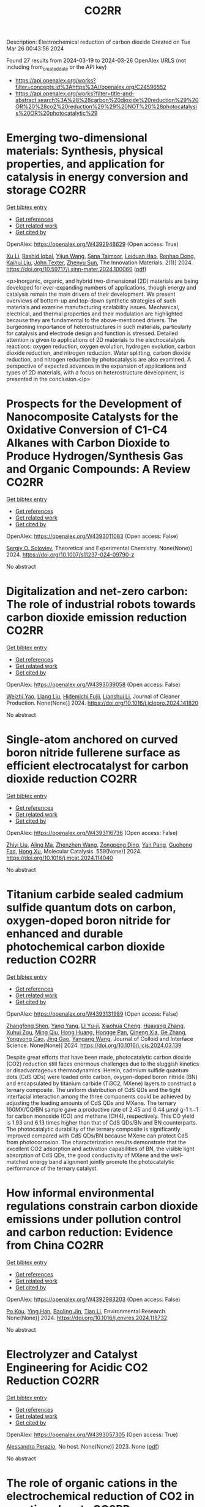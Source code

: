 #+TITLE: CO2RR
Description: Electrochemical reduction of carbon dioxide
Created on Tue Mar 26 00:43:56 2024

Found 27 results from 2024-03-19 to 2024-03-26
OpenAlex URLS (not including from_created_date or the API key)
- [[https://api.openalex.org/works?filter=concepts.id%3Ahttps%3A//openalex.org/C24596552]]
- [[https://api.openalex.org/works?filter=title-and-abstract.search%3A%28%28carbon%20dioxide%20reduction%29%20OR%20%28co2%20reduction%29%29%20NOT%20%28photocatalysis%20OR%20photocatalytic%29]]

* Emerging two-dimensional materials: Synthesis, physical properties, and application for catalysis in energy conversion and storage  :CO2RR:
:PROPERTIES:
:UUID: https://openalex.org/W4392948629
:TOPICS: Photocatalytic Materials for Solar Energy Conversion, Porous Crystalline Organic Frameworks for Energy and Separation Applications, Two-Dimensional Transition Metal Carbides and Nitrides (MXenes)
:PUBLICATION_DATE: 2024-01-01
:END:    
    
[[elisp:(doi-add-bibtex-entry "https://doi.org/10.59717/j.xinn-mater.2024.100060")][Get bibtex entry]] 

- [[elisp:(progn (xref--push-markers (current-buffer) (point)) (oa--referenced-works "https://openalex.org/W4392948629"))][Get references]]
- [[elisp:(progn (xref--push-markers (current-buffer) (point)) (oa--related-works "https://openalex.org/W4392948629"))][Get related work]]
- [[elisp:(progn (xref--push-markers (current-buffer) (point)) (oa--cited-by-works "https://openalex.org/W4392948629"))][Get cited by]]

OpenAlex: https://openalex.org/W4392948629 (Open access: True)
    
[[https://openalex.org/A5016082098][Xu Li]], [[https://openalex.org/A5026237780][Rashid Iqbal]], [[https://openalex.org/A5055987305][Yijun Wang]], [[https://openalex.org/A5093917903][Sana Taimoor]], [[https://openalex.org/A5065190809][Leiduan Hao]], [[https://openalex.org/A5056113736][Renhao Dong]], [[https://openalex.org/A5033221405][Kaihui Liu]], [[https://openalex.org/A5049998152][John Texter]], [[https://openalex.org/A5077655412][Zhenyu Sun]], The Innovation Materials. 2(1)] 2024. https://doi.org/10.59717/j.xinn-mater.2024.100060  ([[https://www.the-innovation.org/data/article/export-pdf?id=65f616be7accdd268cbb0aa6][pdf]])
     
<p>Inorganic, organic, and hybrid two-dimensional (2D) materials are being developed for ever-expanding numbers of applications, though energy and catalysis remain the main drivers of their development. We present overviews of bottom-up and top-down synthetic strategies of such materials and examine manufacturing scalability issues. Mechanical, electrical, and thermal properties and their modulation are highlighted because they are fundamental to the above-mentioned drivers. The burgeoning importance of heterostructures in such materials, particularly for catalysis and electrode design and function is stressed. Detailed attention is given to applications of 2D materials to the electrocatalysis reactions: oxygen reduction, oxygen evolution, hydrogen evolution, carbon dioxide reduction, and nitrogen reduction. Water splitting, carbon dioxide reduction, and nitrogen reduction by photocatalysis are also examined. A perspective of expected advances in the expansion of applications and types of 2D materials, with a focus on heterostructure development, is presented in the conclusion.</p>    

    

* Prospects for the Development of Nanocomposite Catalysts for the Oxidative Conversion of C1-C4 Alkanes with Carbon Dioxide to Produce Hydrogen/Synthesis Gas and Organic Compounds: A Review  :CO2RR:
:PROPERTIES:
:UUID: https://openalex.org/W4393011083
:TOPICS: Catalytic Dehydrogenation of Light Alkanes, Catalytic Nanomaterials, Catalytic Carbon Dioxide Hydrogenation
:PUBLICATION_DATE: 2024-03-20
:END:    
    
[[elisp:(doi-add-bibtex-entry "https://doi.org/10.1007/s11237-024-09790-z")][Get bibtex entry]] 

- [[elisp:(progn (xref--push-markers (current-buffer) (point)) (oa--referenced-works "https://openalex.org/W4393011083"))][Get references]]
- [[elisp:(progn (xref--push-markers (current-buffer) (point)) (oa--related-works "https://openalex.org/W4393011083"))][Get related work]]
- [[elisp:(progn (xref--push-markers (current-buffer) (point)) (oa--cited-by-works "https://openalex.org/W4393011083"))][Get cited by]]

OpenAlex: https://openalex.org/W4393011083 (Open access: False)
    
[[https://openalex.org/A5041127502][Sergiy O. Soloviev]], Theoretical and Experimental Chemistry. None(None)] 2024. https://doi.org/10.1007/s11237-024-09790-z 
     
No abstract    

    

* Digitalization and net-zero carbon: The role of industrial robots towards carbon dioxide emission reduction  :CO2RR:
:PROPERTIES:
:UUID: https://openalex.org/W4393039058
:TOPICS: Models and Dynamics of Technology Diffusion, Rebound Effect on Energy Efficiency and Consumption, Energy Consumption in Mobile Devices and Networks
:PUBLICATION_DATE: 2024-03-01
:END:    
    
[[elisp:(doi-add-bibtex-entry "https://doi.org/10.1016/j.jclepro.2024.141820")][Get bibtex entry]] 

- [[elisp:(progn (xref--push-markers (current-buffer) (point)) (oa--referenced-works "https://openalex.org/W4393039058"))][Get references]]
- [[elisp:(progn (xref--push-markers (current-buffer) (point)) (oa--related-works "https://openalex.org/W4393039058"))][Get related work]]
- [[elisp:(progn (xref--push-markers (current-buffer) (point)) (oa--cited-by-works "https://openalex.org/W4393039058"))][Get cited by]]

OpenAlex: https://openalex.org/W4393039058 (Open access: False)
    
[[https://openalex.org/A5062573866][Weizhi Yao]], [[https://openalex.org/A5003554962][Liang Liu]], [[https://openalex.org/A5015438287][Hidemichi Fujii]], [[https://openalex.org/A5050247990][Lianshui Li]], Journal of Cleaner Production. None(None)] 2024. https://doi.org/10.1016/j.jclepro.2024.141820 
     
No abstract    

    

* Single-atom anchored on curved boron nitride fullerene surface as efficient electrocatalyst for carbon dioxide reduction  :CO2RR:
:PROPERTIES:
:UUID: https://openalex.org/W4393116736
:TOPICS: Electrochemical Reduction of CO2 to Fuels, Thermoelectric Materials, Electrocatalysis for Energy Conversion
:PUBLICATION_DATE: 2024-04-01
:END:    
    
[[elisp:(doi-add-bibtex-entry "https://doi.org/10.1016/j.mcat.2024.114040")][Get bibtex entry]] 

- [[elisp:(progn (xref--push-markers (current-buffer) (point)) (oa--referenced-works "https://openalex.org/W4393116736"))][Get references]]
- [[elisp:(progn (xref--push-markers (current-buffer) (point)) (oa--related-works "https://openalex.org/W4393116736"))][Get related work]]
- [[elisp:(progn (xref--push-markers (current-buffer) (point)) (oa--cited-by-works "https://openalex.org/W4393116736"))][Get cited by]]

OpenAlex: https://openalex.org/W4393116736 (Open access: False)
    
[[https://openalex.org/A5066590014][Zhiyi Liu]], [[https://openalex.org/A5009783384][Aling Ma]], [[https://openalex.org/A5075444205][Zhenzhen Wang]], [[https://openalex.org/A5012102127][Zongpeng Ding]], [[https://openalex.org/A5082968868][Yan Pang]], [[https://openalex.org/A5038934588][Guohong Fan]], [[https://openalex.org/A5017163237][Hong Xu]], Molecular Catalysis. 559(None)] 2024. https://doi.org/10.1016/j.mcat.2024.114040 
     
No abstract    

    

* Titanium carbide sealed cadmium sulfide quantum dots on carbon, oxygen-doped boron nitride for enhanced and durable photochemical carbon dioxide reduction  :CO2RR:
:PROPERTIES:
:UUID: https://openalex.org/W4393131989
:TOPICS: Photocatalytic Materials for Solar Energy Conversion, Gas Sensing Technology and Materials, Two-Dimensional Transition Metal Carbides and Nitrides (MXenes)
:PUBLICATION_DATE: 2024-03-01
:END:    
    
[[elisp:(doi-add-bibtex-entry "https://doi.org/10.1016/j.jcis.2024.03.139")][Get bibtex entry]] 

- [[elisp:(progn (xref--push-markers (current-buffer) (point)) (oa--referenced-works "https://openalex.org/W4393131989"))][Get references]]
- [[elisp:(progn (xref--push-markers (current-buffer) (point)) (oa--related-works "https://openalex.org/W4393131989"))][Get related work]]
- [[elisp:(progn (xref--push-markers (current-buffer) (point)) (oa--cited-by-works "https://openalex.org/W4393131989"))][Get cited by]]

OpenAlex: https://openalex.org/W4393131989 (Open access: False)
    
[[https://openalex.org/A5059979769][Zhangfeng Shen]], [[https://openalex.org/A5049692788][Yang Yang]], [[https://openalex.org/A5014870760][LI Yu-ji]], [[https://openalex.org/A5079640512][Xiaohua Cheng]], [[https://openalex.org/A5067646762][Huayang Zhang]], [[https://openalex.org/A5068267245][Xuhui Zou]], [[https://openalex.org/A5007031947][Ming Qiu]], [[https://openalex.org/A5063093220][Hong Huang]], [[https://openalex.org/A5053786338][Hongge Pan]], [[https://openalex.org/A5057748239][Qineng Xia]], [[https://openalex.org/A5028516219][Ge Zhang]], [[https://openalex.org/A5009047806][Yongyong Cao]], [[https://openalex.org/A5072068639][Jing Gao]], [[https://openalex.org/A5058764704][Yangang Wang]], Journal of Colloid and Interface Science. None(None)] 2024. https://doi.org/10.1016/j.jcis.2024.03.139 
     
Despite great efforts that have been made, photocatalytic carbon dioxide (CO2) reduction still faces enormous challenges due to the sluggish kinetics or disadvantageous thermodynamics. Herein, cadmium sulfide quantum dots (CdS QDs) were loaded onto carbon, oxygen-doped boron nitride (BN) and encapsulated by titanium carbide (Ti3C2, MXene) layers to construct a ternary composite. The uniform distribution of CdS QDs and the tight interfacial interaction among the three components could be achieved by adjusting the loading amounts of CdS QDs and MXene. The ternary 100MX/CQ/BN sample gave a productive rate of 2.45 and 0.44 μmol g-1 h−1 for carbon monoxide (CO) and methane (CH4), respectively. This CO yield is 1.93 and 6.13 times higher than that of CdS QDs/BN and BN counterparts. The photocatalytic durability of the ternary composite is significantly improved compared with CdS QDs/BN because MXene can protect CdS from photocorrosion. The characterization results demonstrate that the excellent CO2 adsorption and activation capabilities of BN, the visible light absorption of CdS QDs, the good conductivity of MXene and the well-matched energy band alignment jointly promote the photocatalytic performance of the ternary catalyst.    

    

* How informal environmental regulations constrain carbon dioxide emissions under pollution control and carbon reduction: Evidence from China  :CO2RR:
:PROPERTIES:
:UUID: https://openalex.org/W4392983203
:TOPICS: Economic Impact of Environmental Policies and Resources, Rebound Effect on Energy Efficiency and Consumption, Economic Implications of Climate Change Policies
:PUBLICATION_DATE: 2024-03-01
:END:    
    
[[elisp:(doi-add-bibtex-entry "https://doi.org/10.1016/j.envres.2024.118732")][Get bibtex entry]] 

- [[elisp:(progn (xref--push-markers (current-buffer) (point)) (oa--referenced-works "https://openalex.org/W4392983203"))][Get references]]
- [[elisp:(progn (xref--push-markers (current-buffer) (point)) (oa--related-works "https://openalex.org/W4392983203"))][Get related work]]
- [[elisp:(progn (xref--push-markers (current-buffer) (point)) (oa--cited-by-works "https://openalex.org/W4392983203"))][Get cited by]]

OpenAlex: https://openalex.org/W4392983203 (Open access: False)
    
[[https://openalex.org/A5081287699][Po Kou]], [[https://openalex.org/A5039490153][Ying Han]], [[https://openalex.org/A5015468366][Baoling Jin]], [[https://openalex.org/A5018019822][Tian Li]], Environmental Research. None(None)] 2024. https://doi.org/10.1016/j.envres.2024.118732 
     
No abstract    

    

* Electrolyzer and Catalyst Engineering for Acidic CO2 Reduction  :CO2RR:
:PROPERTIES:
:UUID: https://openalex.org/W4393057305
:TOPICS: Electrochemical Reduction of CO2 to Fuels, Catalytic Carbon Dioxide Hydrogenation, Hydrogen Energy Systems and Technologies
:PUBLICATION_DATE: 2023-12-18
:END:    
    
[[elisp:(doi-add-bibtex-entry "None")][Get bibtex entry]] 

- [[elisp:(progn (xref--push-markers (current-buffer) (point)) (oa--referenced-works "https://openalex.org/W4393057305"))][Get references]]
- [[elisp:(progn (xref--push-markers (current-buffer) (point)) (oa--related-works "https://openalex.org/W4393057305"))][Get related work]]
- [[elisp:(progn (xref--push-markers (current-buffer) (point)) (oa--cited-by-works "https://openalex.org/W4393057305"))][Get cited by]]

OpenAlex: https://openalex.org/W4393057305 (Open access: True)
    
[[https://openalex.org/A5084102387][Alessandro Perazio]], No host. None(None)] 2023. None  ([[https://theses.hal.science/tel-04515342/document][pdf]])
     
No abstract    

    

* The role of organic cations in the electrochemical reduction of CO2 in aprotic solvents  :CO2RR:
:PROPERTIES:
:UUID: https://openalex.org/W4392917891
:TOPICS: Electrochemical Reduction of CO2 to Fuels, Applications of Ionic Liquids, Carbon Dioxide Utilization for Chemical Synthesis
:PUBLICATION_DATE: 2024-03-18
:END:    
    
[[elisp:(doi-add-bibtex-entry "https://doi.org/10.26434/chemrxiv-2024-wl1bg")][Get bibtex entry]] 

- [[elisp:(progn (xref--push-markers (current-buffer) (point)) (oa--referenced-works "https://openalex.org/W4392917891"))][Get references]]
- [[elisp:(progn (xref--push-markers (current-buffer) (point)) (oa--related-works "https://openalex.org/W4392917891"))][Get related work]]
- [[elisp:(progn (xref--push-markers (current-buffer) (point)) (oa--cited-by-works "https://openalex.org/W4392917891"))][Get cited by]]

OpenAlex: https://openalex.org/W4392917891 (Open access: True)
    
[[https://openalex.org/A5038489652][James McGregor]], [[https://openalex.org/A5030622040][Jay T. Bender]], [[https://openalex.org/A5051069278][Amanda Petersen]], [[https://openalex.org/A5072421825][Louise M. Cañada]], [[https://openalex.org/A5083668074][Jan Rossmeisl]], [[https://openalex.org/A5033320611][Joan F. Brennecke]], [[https://openalex.org/A5018687349][Joaquin Resasco]], No host. None(None)] 2024. https://doi.org/10.26434/chemrxiv-2024-wl1bg  ([[https://chemrxiv.org/engage/api-gateway/chemrxiv/assets/orp/resource/item/65f630efe9ebbb4db9da50e8/original/the-role-of-organic-cations-in-the-electrochemical-reduction-of-co2-in-aprotic-solvents.pdf][pdf]])
     
The electrochemical reduction of CO2 is sensitive to the microenvironment surrounding catalytic active sites. Although the impact of changing electrolyte composition on CO2 reduction kinetics in aqueous electrolytes has been studied intensively, less is known about the influence of the electrochemical environment in non-aqueous solvents. Here, we present data demonstrating that organic alkyl ammonium cations influence catalytic performance in non-aqueous media and describe a physical model that rationalizes these observations. Using results from a combination of kinetic, spectroscopic, and computational techniques, we argue that the interfacial electric field present at the catalyst surface is sensitive to the molecular identity of the organic cation in the aprotic electrolyte. This is true irrespective of solvent, electrolyte ionic strength, or the supporting electrolyte counter anion. Our results suggest that changes in the interfacial field can be attributed to differences in the cation-electrode distance. Changes in the electric field strength are consequential to CO2R to CO as they modify the energetics of the kinetically relevant CO2 activation step.    

    

* Electrochemical Reduction of CO2 catalyzed by a Cobalt molecular complex and a bimetallic Ni-Sn electrocatalyst  :CO2RR:
:PROPERTIES:
:UUID: https://openalex.org/W4393024413
:TOPICS: Electrochemical Reduction of CO2 to Fuels, Electrocatalysis for Energy Conversion, Catalytic Dehydrogenation of Light Alkanes
:PUBLICATION_DATE: 2021-06-07
:END:    
    
[[elisp:(doi-add-bibtex-entry "None")][Get bibtex entry]] 

- [[elisp:(progn (xref--push-markers (current-buffer) (point)) (oa--referenced-works "https://openalex.org/W4393024413"))][Get references]]
- [[elisp:(progn (xref--push-markers (current-buffer) (point)) (oa--related-works "https://openalex.org/W4393024413"))][Get related work]]
- [[elisp:(progn (xref--push-markers (current-buffer) (point)) (oa--cited-by-works "https://openalex.org/W4393024413"))][Get cited by]]

OpenAlex: https://openalex.org/W4393024413 (Open access: True)
    
[[https://openalex.org/A5055646044][Paul Rayess]], No host. None(None)] 2021. None  ([[https://theses.hal.science/tel-03639161/document][pdf]])
     
No abstract    

    

* Efficient photoelectrocatalytic reduction of CO2 to formate via Bi-Doped InOCl nanosheets  :CO2RR:
:PROPERTIES:
:UUID: https://openalex.org/W4392975989
:TOPICS: Electrochemical Reduction of CO2 to Fuels, Photocatalytic Materials for Solar Energy Conversion, Emergent Phenomena at Oxide Interfaces
:PUBLICATION_DATE: 2024-03-01
:END:    
    
[[elisp:(doi-add-bibtex-entry "https://doi.org/10.1016/j.jallcom.2024.174220")][Get bibtex entry]] 

- [[elisp:(progn (xref--push-markers (current-buffer) (point)) (oa--referenced-works "https://openalex.org/W4392975989"))][Get references]]
- [[elisp:(progn (xref--push-markers (current-buffer) (point)) (oa--related-works "https://openalex.org/W4392975989"))][Get related work]]
- [[elisp:(progn (xref--push-markers (current-buffer) (point)) (oa--cited-by-works "https://openalex.org/W4392975989"))][Get cited by]]

OpenAlex: https://openalex.org/W4392975989 (Open access: False)
    
[[https://openalex.org/A5024592447][Yibo Jia]], [[https://openalex.org/A5021087622][Huimin Yang]], [[https://openalex.org/A5053453125][Rui Chen]], [[https://openalex.org/A5044544424][Yi Zhang]], [[https://openalex.org/A5027496978][Fanfan Gao]], [[https://openalex.org/A5038100088][Nan Cheng]], [[https://openalex.org/A5016812043][Jiaqi Yang]], [[https://openalex.org/A5042225153][Xuemei Gao]], Journal of Alloys and Compounds. None(None)] 2024. https://doi.org/10.1016/j.jallcom.2024.174220 
     
No abstract    

    

* Advancements in Membrane Technologies for Enhanced Water Splitting and Co2 Reduction: A Comprehensive Review  :CO2RR:
:PROPERTIES:
:UUID: https://openalex.org/W4393005861
:TOPICS: Electrochemical Reduction of CO2 to Fuels, Science and Technology of Capacitive Deionization for Water Desalination, Electrocatalysis for Energy Conversion
:PUBLICATION_DATE: 2024-01-01
:END:    
    
[[elisp:(doi-add-bibtex-entry "https://doi.org/10.52783/jchr.v14.i2.3372")][Get bibtex entry]] 

- [[elisp:(progn (xref--push-markers (current-buffer) (point)) (oa--referenced-works "https://openalex.org/W4393005861"))][Get references]]
- [[elisp:(progn (xref--push-markers (current-buffer) (point)) (oa--related-works "https://openalex.org/W4393005861"))][Get related work]]
- [[elisp:(progn (xref--push-markers (current-buffer) (point)) (oa--cited-by-works "https://openalex.org/W4393005861"))][Get cited by]]

OpenAlex: https://openalex.org/W4393005861 (Open access: True)
    
, Journal of Chemical Health Risks. None(None)] 2024. https://doi.org/10.52783/jchr.v14.i2.3372  ([[https://jchr.org/index.php/JCHR/article/download/3372/2392][pdf]])
     
The global pursuit of sustainable energy and environmental solutions has intensified the focus on water splitting and CO2 reduction as promising pathways towards a low-carbon future.Membrane technologies have emerged as crucial components in enhancing the efficiency and selectivity of these processes.This comprehensive review explores recent advancements in membrane technologies for water splitting and CO2 reduction, aiming to provide insights into their fundamental principles, current state-of-the-art developments, and prospects.Various techniques such as electrolysis, electrochemical and photocatalytic CO2 reduction are discussed, highlighting their respective principles and challenges.Subsequently, the role of membranes in facilitating these processes is examined.Different types of membranes are reviewed in terms of their structure, properties, and recent advancements aimed at improving performance.In the realm of water splitting, membranes play a pivotal role in separating reactants and products, enhancing reactions and enabling efficient utilization of resources.Recent developments in membrane have shown promising results in improving water splitting efficiency and durability.Similarly, in CO2 reduction processes, membranes are utilized for gas separation, concentration, and selective transport of species, enabling enhanced reaction and product selectivity.Integration of membrane technologies into water splitting and CO2 reduction systems is another area of focus, with the review examining the advantages and challenges associated with such integration.Integrated membrane systems are presented, showcasing their potential to achieve synergistic effects, and improved overall performance.Despite significant progress, including membrane fouling, stability, and cost-effectiveness, which necessitate further research and development efforts.In conclusion, this review underscores the critical role of membrane technologies in advancing water splitting and CO2 reduction for sustainable energy and environmental applications.By providing a comprehensive overview of recent advancements, challenges, and prospects, this review aims to stimulate further research and innovation in the field, ultimately contributing to the realization of a cleaner and more sustainable future.    

    

* Efficient Tuning of the Selectivity of Cu-Based Interface for Electrocatalytic Co2 Reduction by Ligand Modification  :CO2RR:
:PROPERTIES:
:UUID: https://openalex.org/W4392973237
:TOPICS: Electrochemical Reduction of CO2 to Fuels, Electrocatalysis for Energy Conversion, Electrochemical Detection of Heavy Metal Ions
:PUBLICATION_DATE: 2024-01-01
:END:    
    
[[elisp:(doi-add-bibtex-entry "https://doi.org/10.2139/ssrn.4760891")][Get bibtex entry]] 

- [[elisp:(progn (xref--push-markers (current-buffer) (point)) (oa--referenced-works "https://openalex.org/W4392973237"))][Get references]]
- [[elisp:(progn (xref--push-markers (current-buffer) (point)) (oa--related-works "https://openalex.org/W4392973237"))][Get related work]]
- [[elisp:(progn (xref--push-markers (current-buffer) (point)) (oa--cited-by-works "https://openalex.org/W4392973237"))][Get cited by]]

OpenAlex: https://openalex.org/W4392973237 (Open access: False)
    
[[https://openalex.org/A5046851457][Yonggao Yan]], [[https://openalex.org/A5047188725][Tongxian Li]], [[https://openalex.org/A5087410333][Manuel Oliva‐Ramírez]], [[https://openalex.org/A5053753860][Yuguo Zhao]], [[https://openalex.org/A5051434566][Shuo Wang]], [[https://openalex.org/A5032165940][Xin Chen]], [[https://openalex.org/A5072946558][Dong Wang]], [[https://openalex.org/A5019559196][Peter Schaaf]], [[https://openalex.org/A5017550339][Xiayan Wang]], No host. None(None)] 2024. https://doi.org/10.2139/ssrn.4760891 
     
Download This Paper Open PDF in Browser Add Paper to My Library Share: Permalink Using these links will ensure access to this page indefinitely Copy URL Copy DOI    

    

* Electrocatalytic reduction of simulated industrial CO2 and CO mixtures: Revising chronoamperometry to enable selective gas mixture reduction via cyclic voltammetry  :CO2RR:
:PROPERTIES:
:UUID: https://openalex.org/W4393088089
:TOPICS: Electrochemical Reduction of CO2 to Fuels, Applications of Ionic Liquids, Electrochemical Detection of Heavy Metal Ions
:PUBLICATION_DATE: 2024-03-01
:END:    
    
[[elisp:(doi-add-bibtex-entry "https://doi.org/10.1016/j.cej.2024.150602")][Get bibtex entry]] 

- [[elisp:(progn (xref--push-markers (current-buffer) (point)) (oa--referenced-works "https://openalex.org/W4393088089"))][Get references]]
- [[elisp:(progn (xref--push-markers (current-buffer) (point)) (oa--related-works "https://openalex.org/W4393088089"))][Get related work]]
- [[elisp:(progn (xref--push-markers (current-buffer) (point)) (oa--cited-by-works "https://openalex.org/W4393088089"))][Get cited by]]

OpenAlex: https://openalex.org/W4393088089 (Open access: False)
    
[[https://openalex.org/A5002591582][Wen Qian Chen]], [[https://openalex.org/A5092072610][Foo Jit Loong Cyrus]], [[https://openalex.org/A5011993184][Li Ya Ge]], [[https://openalex.org/A5036888801][Andrei Veksha]], [[https://openalex.org/A5001788280][Wei Ping Chan]], [[https://openalex.org/A5055421408][Yafei Shen]], [[https://openalex.org/A5047887050][Grzegorz Lisak]], Chemical Engineering Journal. None(None)] 2024. https://doi.org/10.1016/j.cej.2024.150602 
     
No abstract    

    

* Beyond CO2 Reduction: Electrochemical C‒N Coupling Reaction for Organonitrogen Compound Production  :CO2RR:
:PROPERTIES:
:UUID: https://openalex.org/W4393071276
:TOPICS: Electrochemical Reduction of CO2 to Fuels, Ammonia Synthesis and Electrocatalysis, Applications of Photoredox Catalysis in Organic Synthesis
:PUBLICATION_DATE: 2024-03-01
:END:    
    
[[elisp:(doi-add-bibtex-entry "https://doi.org/10.1016/j.coelec.2024.101491")][Get bibtex entry]] 

- [[elisp:(progn (xref--push-markers (current-buffer) (point)) (oa--referenced-works "https://openalex.org/W4393071276"))][Get references]]
- [[elisp:(progn (xref--push-markers (current-buffer) (point)) (oa--related-works "https://openalex.org/W4393071276"))][Get related work]]
- [[elisp:(progn (xref--push-markers (current-buffer) (point)) (oa--cited-by-works "https://openalex.org/W4393071276"))][Get cited by]]

OpenAlex: https://openalex.org/W4393071276 (Open access: False)
    
[[https://openalex.org/A5046849549][Dohun Kim]], [[https://openalex.org/A5093528132][Jungsu Eo]], [[https://openalex.org/A5054902727][Siak Piang Lim]], [[https://openalex.org/A5046849549][Dohun Kim]], Current Opinion in Electrochemistry. None(None)] 2024. https://doi.org/10.1016/j.coelec.2024.101491 
     
No abstract    

    

* Impacts of Engineered Catalyst Microenvironments using Conductive Polymers during Electrochemical CO2 reduction  :CO2RR:
:PROPERTIES:
:UUID: https://openalex.org/W4393084614
:TOPICS: Electrochemical Reduction of CO2 to Fuels, Applications of Ionic Liquids, Aqueous Zinc-Ion Battery Technology
:PUBLICATION_DATE: 2024-03-01
:END:    
    
[[elisp:(doi-add-bibtex-entry "https://doi.org/10.1016/j.coelec.2024.101490")][Get bibtex entry]] 

- [[elisp:(progn (xref--push-markers (current-buffer) (point)) (oa--referenced-works "https://openalex.org/W4393084614"))][Get references]]
- [[elisp:(progn (xref--push-markers (current-buffer) (point)) (oa--related-works "https://openalex.org/W4393084614"))][Get related work]]
- [[elisp:(progn (xref--push-markers (current-buffer) (point)) (oa--cited-by-works "https://openalex.org/W4393084614"))][Get cited by]]

OpenAlex: https://openalex.org/W4393084614 (Open access: False)
    
[[https://openalex.org/A5029319885][Suyun Lee]], [[https://openalex.org/A5075793576][Jun-Hee Seo]], [[https://openalex.org/A5035465620][Chanyeon Kim]], Current Opinion in Electrochemistry. None(None)] 2024. https://doi.org/10.1016/j.coelec.2024.101490 
     
No abstract    

    

* Transient Pulsed Discharge Preparation of Graphene Aerogel Supported Asymmetric Cu Cluster Catalysts Promote CO2 Reduction to Ethanol  :CO2RR:
:PROPERTIES:
:UUID: https://openalex.org/W4392922115
:TOPICS: Electrochemical Reduction of CO2 to Fuels, Catalytic Nanomaterials, Materials for Electrochemical Supercapacitors
:PUBLICATION_DATE: 2024-03-18
:END:    
    
[[elisp:(doi-add-bibtex-entry "https://doi.org/10.21203/rs.3.rs-3991307/v1")][Get bibtex entry]] 

- [[elisp:(progn (xref--push-markers (current-buffer) (point)) (oa--referenced-works "https://openalex.org/W4392922115"))][Get references]]
- [[elisp:(progn (xref--push-markers (current-buffer) (point)) (oa--related-works "https://openalex.org/W4392922115"))][Get related work]]
- [[elisp:(progn (xref--push-markers (current-buffer) (point)) (oa--cited-by-works "https://openalex.org/W4392922115"))][Get cited by]]

OpenAlex: https://openalex.org/W4392922115 (Open access: True)
    
[[https://openalex.org/A5014698348][Wenxing Chen]], [[https://openalex.org/A5088662306][Kaiyuan Liu]], [[https://openalex.org/A5016615064][Hao Shen]], [[https://openalex.org/A5029350114][Zhiyi Sun]], [[https://openalex.org/A5039837606][Qiang Zhang]], [[https://openalex.org/A5086425431][Guoqiang Liu]], [[https://openalex.org/A5049586106][Zhongti Sun]], [[https://openalex.org/A5051930665][Xin Gao]], [[https://openalex.org/A5011690976][Pengwan Chen]], Research Square (Research Square). None(None)] 2024. https://doi.org/10.21203/rs.3.rs-3991307/v1  ([[https://www.researchsquare.com/article/rs-3991307/latest.pdf][pdf]])
     
Abstract Precisely designing asymmetrical structure is an efficient strategy to optimize the performance of metallic catalysts for electrochemical carbon dioxide reduction reactions. Herein, a transient high-density current induced by pulsed discharge is used to rapidly construct graphene aerogel (GAs) supported asymmetric Cu cluster catalysts. Cu atoms decomposed by CuCl 2 are converged on graphene surfaces in GAs together with oxygen originating from the intense current and instantaneous high temperature. The atomic and electronic structures of Cu nanoclusters exhibit asymmetric distribution due to lattice distortion and O-doping in Cu crystals. Typically, in CO 2 reduction reactions, the selectivity and activity of ethanol are related to the asymmetric structure and strong interfacial interaction of Cu-O/C moieties, exhibiting an ideal Faradaic efficiency (ethanol 75.3% and C 2+ products 90.5%) at -1.1 V vs reversible hydrogen electrode (RHE). Meanwhile, the benefit of the strong interaction between Cu nanoclusters and GA supports, the catalyst exhibits long-term stability. In situ XAFS reveals that the Cu 4 -Cu/C 2 O 1 interaction displays the effective active sites in CO 2 RR. The pathways of corresponding products and the reaction mechanism on Cu 4 -Cu/C 2 O 1 moieties are revealed through the in situ attenuated total reflectance Fourier transform infrared spectroscopy and the calculation of density functional theory. This work gives a new solution to solve the challenge for balancing the activity and stability of asymmetric-structure catalysts toward energy conversion reactions.    

    

* Efficient electrochemical reduction of CO2 to CO in flow cell device by a pristine Cu5tz6-cluster-based metal-organic framework  :CO2RR:
:PROPERTIES:
:UUID: https://openalex.org/W4393060748
:TOPICS: Electrochemical Reduction of CO2 to Fuels, Structural and Functional Study of Noble Metal Nanoclusters, Chemistry and Applications of Metal-Organic Frameworks
:PUBLICATION_DATE: 2024-01-01
:END:    
    
[[elisp:(doi-add-bibtex-entry "https://doi.org/10.1039/d4dt00189c")][Get bibtex entry]] 

- [[elisp:(progn (xref--push-markers (current-buffer) (point)) (oa--referenced-works "https://openalex.org/W4393060748"))][Get references]]
- [[elisp:(progn (xref--push-markers (current-buffer) (point)) (oa--related-works "https://openalex.org/W4393060748"))][Get related work]]
- [[elisp:(progn (xref--push-markers (current-buffer) (point)) (oa--cited-by-works "https://openalex.org/W4393060748"))][Get cited by]]

OpenAlex: https://openalex.org/W4393060748 (Open access: False)
    
[[https://openalex.org/A5010201433][Zijing Li]], [[https://openalex.org/A5039691735][Yingtong Lv]], [[https://openalex.org/A5052869764][Haoliang Huang]], [[https://openalex.org/A5055517335][Zijian Li]], [[https://openalex.org/A5086326013][Tao Li]], [[https://openalex.org/A5075377676][Linjuan Zhang]], [[https://openalex.org/A5089560386][Jianqiang Wang]], Dalton Transactions. None(None)] 2024. https://doi.org/10.1039/d4dt00189c 
     
The electrochemical reduction of CO2 to CO is a powerful approach to achieve carbon neutrality. Herein, we report a five-nuclear copper cluster-based metal–azolate framework CuTz-1 as an electrocatalyst for the...    

    

* Regulate the Adsorption of Oxygen-Containing Intermediates to Promote the Reduction of Co2 to Ch4 on Ni-Based Catalysts  :CO2RR:
:PROPERTIES:
:UUID: https://openalex.org/W4392955133
:TOPICS: Electrochemical Reduction of CO2 to Fuels, Catalytic Nanomaterials, Ammonia Synthesis and Electrocatalysis
:PUBLICATION_DATE: 2024-01-01
:END:    
    
[[elisp:(doi-add-bibtex-entry "https://doi.org/10.2139/ssrn.4764056")][Get bibtex entry]] 

- [[elisp:(progn (xref--push-markers (current-buffer) (point)) (oa--referenced-works "https://openalex.org/W4392955133"))][Get references]]
- [[elisp:(progn (xref--push-markers (current-buffer) (point)) (oa--related-works "https://openalex.org/W4392955133"))][Get related work]]
- [[elisp:(progn (xref--push-markers (current-buffer) (point)) (oa--cited-by-works "https://openalex.org/W4392955133"))][Get cited by]]

OpenAlex: https://openalex.org/W4392955133 (Open access: False)
    
[[https://openalex.org/A5074719562][Hedan Yao]], [[https://openalex.org/A5014809888][Liuyi Pan]], [[https://openalex.org/A5020919691][Xi Yao]], [[https://openalex.org/A5052526119][Wenhong Li]], [[https://openalex.org/A5091640230][Yi Qin]], [[https://openalex.org/A5088062637][Dong Li]], [[https://openalex.org/A5022811350][Yingxia Wang]], [[https://openalex.org/A5033491102][Wenjie Xue]], [[https://openalex.org/A5062755510][Qianqian Wang]], No host. None(None)] 2024. https://doi.org/10.2139/ssrn.4764056 
     
Download This Paper Open PDF in Browser Add Paper to My Library Share: Permalink Using these links will ensure access to this page indefinitely Copy URL Copy DOI    

    

* Controllable preparation of Cu2O/Cu-CuTCPP MOF heterojunction for enhanced electrocatalytic CO2 reduction to C2H4  :CO2RR:
:PROPERTIES:
:UUID: https://openalex.org/W4392907560
:TOPICS: Electrochemical Reduction of CO2 to Fuels, Applications of Ionic Liquids, Aqueous Zinc-Ion Battery Technology
:PUBLICATION_DATE: 2024-03-01
:END:    
    
[[elisp:(doi-add-bibtex-entry "https://doi.org/10.1016/j.apsusc.2024.159937")][Get bibtex entry]] 

- [[elisp:(progn (xref--push-markers (current-buffer) (point)) (oa--referenced-works "https://openalex.org/W4392907560"))][Get references]]
- [[elisp:(progn (xref--push-markers (current-buffer) (point)) (oa--related-works "https://openalex.org/W4392907560"))][Get related work]]
- [[elisp:(progn (xref--push-markers (current-buffer) (point)) (oa--cited-by-works "https://openalex.org/W4392907560"))][Get cited by]]

OpenAlex: https://openalex.org/W4392907560 (Open access: False)
    
[[https://openalex.org/A5074418211][Miao Sun]], [[https://openalex.org/A5043530524][Xiao Xu]], [[https://openalex.org/A5023534256][Shihao Min]], [[https://openalex.org/A5041722972][Jie He]], [[https://openalex.org/A5091944674][Kun Li]], [[https://openalex.org/A5046241877][Longtian Kang]], Applied Surface Science. None(None)] 2024. https://doi.org/10.1016/j.apsusc.2024.159937 
     
No abstract    

    

* Gram-scale synthesis of Ni-Zn diatomic sites catalyst for efficient electrochemical CO2 reduction  :CO2RR:
:PROPERTIES:
:UUID: https://openalex.org/W4392930254
:TOPICS: Electrochemical Reduction of CO2 to Fuels, Electrocatalysis for Energy Conversion, Catalytic Nanomaterials
:PUBLICATION_DATE: 2024-04-01
:END:    
    
[[elisp:(doi-add-bibtex-entry "https://doi.org/10.1016/j.mcat.2024.114050")][Get bibtex entry]] 

- [[elisp:(progn (xref--push-markers (current-buffer) (point)) (oa--referenced-works "https://openalex.org/W4392930254"))][Get references]]
- [[elisp:(progn (xref--push-markers (current-buffer) (point)) (oa--related-works "https://openalex.org/W4392930254"))][Get related work]]
- [[elisp:(progn (xref--push-markers (current-buffer) (point)) (oa--cited-by-works "https://openalex.org/W4392930254"))][Get cited by]]

OpenAlex: https://openalex.org/W4392930254 (Open access: False)
    
[[https://openalex.org/A5003038437][Jinchao Li]], [[https://openalex.org/A5052074448][Zhipeng Cao]], [[https://openalex.org/A5065256743][Xinai Zhang]], [[https://openalex.org/A5021629829][Ling Gao]], [[https://openalex.org/A5020292315][Xueling Li]], [[https://openalex.org/A5065490237][Liang Chen]], [[https://openalex.org/A5066765323][Yaping Zhang]], [[https://openalex.org/A5036807643][Qingchun Zhang]], [[https://openalex.org/A5055151897][Ping Zhang]], [[https://openalex.org/A5031213658][Tianxia Liu]], Molecular Catalysis. 558(None)] 2024. https://doi.org/10.1016/j.mcat.2024.114050 
     
No abstract    

    

* Hydrophilic-hydrophobic Janus polybenzimidazole membrane electrode assemblies regulate hydrogen evolution for high efficient electrochemical CO2 reduction  :CO2RR:
:PROPERTIES:
:UUID: https://openalex.org/W4392932366
:TOPICS: Electrochemical Reduction of CO2 to Fuels, Aqueous Zinc-Ion Battery Technology, Applications of Ionic Liquids
:PUBLICATION_DATE: 2024-03-01
:END:    
    
[[elisp:(doi-add-bibtex-entry "https://doi.org/10.1016/j.memsci.2024.122665")][Get bibtex entry]] 

- [[elisp:(progn (xref--push-markers (current-buffer) (point)) (oa--referenced-works "https://openalex.org/W4392932366"))][Get references]]
- [[elisp:(progn (xref--push-markers (current-buffer) (point)) (oa--related-works "https://openalex.org/W4392932366"))][Get related work]]
- [[elisp:(progn (xref--push-markers (current-buffer) (point)) (oa--cited-by-works "https://openalex.org/W4392932366"))][Get cited by]]

OpenAlex: https://openalex.org/W4392932366 (Open access: False)
    
[[https://openalex.org/A5008644049][Zhi Qiu]], [[https://openalex.org/A5040110693][Maowei He]], [[https://openalex.org/A5007494299][Shuyu Liang]], [[https://openalex.org/A5055207211][Xinyu Li]], [[https://openalex.org/A5047161180][Zuyu Li]], [[https://openalex.org/A5046094774][Yanan Jiang]], [[https://openalex.org/A5000092852][Yun Ye]], [[https://openalex.org/A5088079560][Lihua Wang]], Journal of Membrane Science. None(None)] 2024. https://doi.org/10.1016/j.memsci.2024.122665 
     
The membrane Electrode Assemblies (MEAs) electrolyzers are the most attractive systems for the electrolytic conversion of CO2 into commodity chemicals and fuels at commercially relevant current densities. Suppressing the hydrogen evolution reaction (HER) is vital to the highly efficient electrochemical CO2 reduction reaction (CO2RR). However, little attention has been paid to the HER. Herein, polybenzimidazole (PBI) Janus membranes with significant hydrophobic/hydrophilic asymmetric surface wettability were constructed for regulating the HER in CO2RR. The HER was modulated by adjusting the microstructure and surface hydrophobicity of the membrane as well as the CO2 feeding method. The p-PBI-HCF MEA showed a significant suppression of HER and a 6-fold improvement in CO selectivity over p-PBI MEA. The p-PBI-HCF exhibited superior CO2RR performance in MEA compared to commercial membranes (FAA-3-50 and Nafion115). At 2.0–3.0 V, the CO Faraday efficiency (FECO) of the p-PBI-HCF MEA electrolyzer remained above 92%. The optimal energy efficiency range was between 2.0 and 2.4 V when the FECO was close to 100%. The p-PBI-HCF provided 92% FECO and a current density of 225 mA cm−2 at 3 V. This work provides guidelines for the development of viable PBI membranes and MEAs for CO2RR.    

    

* Cu-Metalated Porphyrin-Based MOFs Coupled with Anatase as Photocatalysts for CO2 Reduction: The Effect of Metalation Proportion  :CO2RR:
:PROPERTIES:
:UUID: https://openalex.org/W4393006588
:TOPICS: Photocatalytic Materials for Solar Energy Conversion, Chemistry and Applications of Metal-Organic Frameworks, Gas Sensing Technology and Materials
:PUBLICATION_DATE: 2024-03-20
:END:    
    
[[elisp:(doi-add-bibtex-entry "https://doi.org/10.3390/en17061483")][Get bibtex entry]] 

- [[elisp:(progn (xref--push-markers (current-buffer) (point)) (oa--referenced-works "https://openalex.org/W4393006588"))][Get references]]
- [[elisp:(progn (xref--push-markers (current-buffer) (point)) (oa--related-works "https://openalex.org/W4393006588"))][Get related work]]
- [[elisp:(progn (xref--push-markers (current-buffer) (point)) (oa--cited-by-works "https://openalex.org/W4393006588"))][Get cited by]]

OpenAlex: https://openalex.org/W4393006588 (Open access: True)
    
[[https://openalex.org/A5054259636][Maria Anagnostopoulou]], [[https://openalex.org/A5002264601][Valérie Keller]], [[https://openalex.org/A5086872707][Konstantinos C. Christoforidis]], Energies. 17(6)] 2024. https://doi.org/10.3390/en17061483  ([[https://www.mdpi.com/1996-1073/17/6/1483/pdf?version=1710919003][pdf]])
     
Converting carbon dioxide (CO2) into valuable chemicals such as fossil resources via photocatalysis requires the development of advanced materials. Herein, we coupled zirconium-based metal–organic frameworks (MOFs) containing porphyrin and Cu-porphyrin with anatase TiO2. The effect of the porphyrin metalation proportion was also investigated. Notably, while the use of free-base porphyrin as the organic linker resulted in the development of PCN-224, the presence of Cu-porphyrin provided mixed-phase MOF structures containing both PCN-224 and PCN-222. MOF/TiO2 composites bearing partial (50%) metalated porphyrin were proven more active and selective towards the production of CH4, at ambient conditions, in the gas phase and using water vapors without the use of hole scavengers. The optimized composite bearing 15 wt.% of the partial metalated MOF was three times more active than pure TiO2 towards CH4 production. This study provides insights on the effect of precise materials engineering at a molecular level on the development of advanced MOF-based photocatalysts for CO2 reduction.    

    

* One-pot two-step reduction of CO2 with amines and NaBH4 to N-substituted compounds at atmospheric pressure  :CO2RR:
:PROPERTIES:
:UUID: https://openalex.org/W4393124559
:TOPICS: Carbon Dioxide Utilization for Chemical Synthesis, Electrochemical Reduction of CO2 to Fuels, Homogeneous Catalysis with Transition Metals
:PUBLICATION_DATE: 2024-04-01
:END:    
    
[[elisp:(doi-add-bibtex-entry "https://doi.org/10.1016/j.jcou.2024.102741")][Get bibtex entry]] 

- [[elisp:(progn (xref--push-markers (current-buffer) (point)) (oa--referenced-works "https://openalex.org/W4393124559"))][Get references]]
- [[elisp:(progn (xref--push-markers (current-buffer) (point)) (oa--related-works "https://openalex.org/W4393124559"))][Get related work]]
- [[elisp:(progn (xref--push-markers (current-buffer) (point)) (oa--cited-by-works "https://openalex.org/W4393124559"))][Get cited by]]

OpenAlex: https://openalex.org/W4393124559 (Open access: True)
    
[[https://openalex.org/A5069262954][Junhong Wang]], [[https://openalex.org/A5046749734][B. P. Wang]], [[https://openalex.org/A5087961054][Xuehong Wei]], [[https://openalex.org/A5032912484][Zhiqiang Guo]], Journal of CO2 Utilization. 82(None)] 2024. https://doi.org/10.1016/j.jcou.2024.102741 
     
No abstract    

    

* Revealing the Synergistic Effect of Ni Single Atoms and Adjacent 3d metal Doped Ni Nanoparticles in Electrocatalytic CO2 Reduction  :CO2RR:
:PROPERTIES:
:UUID: https://openalex.org/W4392917915
:TOPICS: Electrochemical Reduction of CO2 to Fuels, Electrocatalysis for Energy Conversion, Catalytic Nanomaterials
:PUBLICATION_DATE: 2024-01-01
:END:    
    
[[elisp:(doi-add-bibtex-entry "https://doi.org/10.1039/d4na00167b")][Get bibtex entry]] 

- [[elisp:(progn (xref--push-markers (current-buffer) (point)) (oa--referenced-works "https://openalex.org/W4392917915"))][Get references]]
- [[elisp:(progn (xref--push-markers (current-buffer) (point)) (oa--related-works "https://openalex.org/W4392917915"))][Get related work]]
- [[elisp:(progn (xref--push-markers (current-buffer) (point)) (oa--cited-by-works "https://openalex.org/W4392917915"))][Get cited by]]

OpenAlex: https://openalex.org/W4392917915 (Open access: True)
    
[[https://openalex.org/A5041825125][Yingjie Liu]], [[https://openalex.org/A5050749949][Zhaohui Wu]], [[https://openalex.org/A5029631053][Shuting Bai]], [[https://openalex.org/A5029347047][Tianyang Shen]], [[https://openalex.org/A5077410165][Qian Li]], [[https://openalex.org/A5018594979][Guihao Liu]], [[https://openalex.org/A5061534390][Xiaoliang Sun]], [[https://openalex.org/A5031002299][Yihang Hu]], [[https://openalex.org/A5061549504][Ziheng Song]], [[https://openalex.org/A5005216047][Jinfeng Chu]], [[https://openalex.org/A5067200024][Yu‐Fei Song]], Nanoscale advances. None(None)] 2024. https://doi.org/10.1039/d4na00167b  ([[https://pubs.rsc.org/en/content/articlepdf/2024/na/d4na00167b][pdf]])
     
Herein, we report the successful fabrication of a serious of transition metal doped Ni nanoparticles (NPs) cooperated by Ni single atoms in nitrogen-doped carbon nanotubes (denoted as Ni1+NPsM-NCNTs, M =...    

    

* Faster Kinetics and High Selectivity for Electrolytic Reduction of CO2 with Zn0/Zn2+ Interface of ZnO/ZnAl2O4 Derived from Hydrotalcite  :CO2RR:
:PROPERTIES:
:UUID: https://openalex.org/W4393111610
:TOPICS: Electrochemical Reduction of CO2 to Fuels, Applications of Ionic Liquids, Porous Crystalline Organic Frameworks for Energy and Separation Applications
:PUBLICATION_DATE: 2024-03-23
:END:    
    
[[elisp:(doi-add-bibtex-entry "https://doi.org/10.1007/s10562-024-04648-4")][Get bibtex entry]] 

- [[elisp:(progn (xref--push-markers (current-buffer) (point)) (oa--referenced-works "https://openalex.org/W4393111610"))][Get references]]
- [[elisp:(progn (xref--push-markers (current-buffer) (point)) (oa--related-works "https://openalex.org/W4393111610"))][Get related work]]
- [[elisp:(progn (xref--push-markers (current-buffer) (point)) (oa--cited-by-works "https://openalex.org/W4393111610"))][Get cited by]]

OpenAlex: https://openalex.org/W4393111610 (Open access: False)
    
[[https://openalex.org/A5050487837][Ling Wang]], [[https://openalex.org/A5064171348][Ya Gao]], [[https://openalex.org/A5054426073][Shuxiu Yu]], [[https://openalex.org/A5037431238][Yangying Sun]], [[https://openalex.org/A5074469145][Yan Zheng]], [[https://openalex.org/A5029970439][Yifan Liang]], [[https://openalex.org/A5064564309][Liang Li]], Catalysis Letters. None(None)] 2024. https://doi.org/10.1007/s10562-024-04648-4 
     
No abstract    

    

* Inductive effect in amino functionalized ionic liquids modified TS-1 nanosheets for efficiently sunlight-driven CO2 reduction  :CO2RR:
:PROPERTIES:
:UUID: https://openalex.org/W4392932051
:TOPICS: Electrochemical Reduction of CO2 to Fuels, Applications of Ionic Liquids, Carbon Dioxide Utilization for Chemical Synthesis
:PUBLICATION_DATE: 2024-07-01
:END:    
    
[[elisp:(doi-add-bibtex-entry "https://doi.org/10.1016/j.fuel.2024.131504")][Get bibtex entry]] 

- [[elisp:(progn (xref--push-markers (current-buffer) (point)) (oa--referenced-works "https://openalex.org/W4392932051"))][Get references]]
- [[elisp:(progn (xref--push-markers (current-buffer) (point)) (oa--related-works "https://openalex.org/W4392932051"))][Get related work]]
- [[elisp:(progn (xref--push-markers (current-buffer) (point)) (oa--cited-by-works "https://openalex.org/W4392932051"))][Get cited by]]

OpenAlex: https://openalex.org/W4392932051 (Open access: False)
    
[[https://openalex.org/A5040128598][Xin Guo]], [[https://openalex.org/A5091143353][Zhiyuan Wang]], [[https://openalex.org/A5038170438][Siqi Jiang]], [[https://openalex.org/A5091376481][Mengwei Li]], [[https://openalex.org/A5011620503][Jianing Guo]], [[https://openalex.org/A5019678627][Yu Chen]], [[https://openalex.org/A5088522668][Xiujuan Wei]], [[https://openalex.org/A5049729176][Baohui Qi]], [[https://openalex.org/A5009340223][Qizhong Huang]], [[https://openalex.org/A5041796437][Yanduo Liu]], [[https://openalex.org/A5054096557][Hongquan Jiang]], [[https://openalex.org/A5086894006][Yu‐Feng Hu]], Fuel. 367(None)] 2024. https://doi.org/10.1016/j.fuel.2024.131504 
     
No abstract    

    

* 0D/2D Bi2MoO6 quantum dots /rGO heterojunction boosting full solar spectrum-driven photothermal catalytic CO2 reduction to solar fuels  :CO2RR:
:PROPERTIES:
:UUID: https://openalex.org/W4393114428
:TOPICS: Photocatalytic Materials for Solar Energy Conversion, Applications of Quantum Dots in Nanotechnology, Electrochemical Reduction of CO2 to Fuels
:PUBLICATION_DATE: 2024-03-01
:END:    
    
[[elisp:(doi-add-bibtex-entry "https://doi.org/10.1016/j.carbon.2024.119079")][Get bibtex entry]] 

- [[elisp:(progn (xref--push-markers (current-buffer) (point)) (oa--referenced-works "https://openalex.org/W4393114428"))][Get references]]
- [[elisp:(progn (xref--push-markers (current-buffer) (point)) (oa--related-works "https://openalex.org/W4393114428"))][Get related work]]
- [[elisp:(progn (xref--push-markers (current-buffer) (point)) (oa--cited-by-works "https://openalex.org/W4393114428"))][Get cited by]]

OpenAlex: https://openalex.org/W4393114428 (Open access: False)
    
[[https://openalex.org/A5039650364][Rui Feng]], [[https://openalex.org/A5068170537][Mingnv Guo]], [[https://openalex.org/A5072787821][Zhongqing Yang]], [[https://openalex.org/A5011590420][Jiaqi Qiu]], [[https://openalex.org/A5074586582][Ziqi Wang]], [[https://openalex.org/A5028908278][Yongliang Zhao]], Carbon. None(None)] 2024. https://doi.org/10.1016/j.carbon.2024.119079 
     
No abstract    

    
